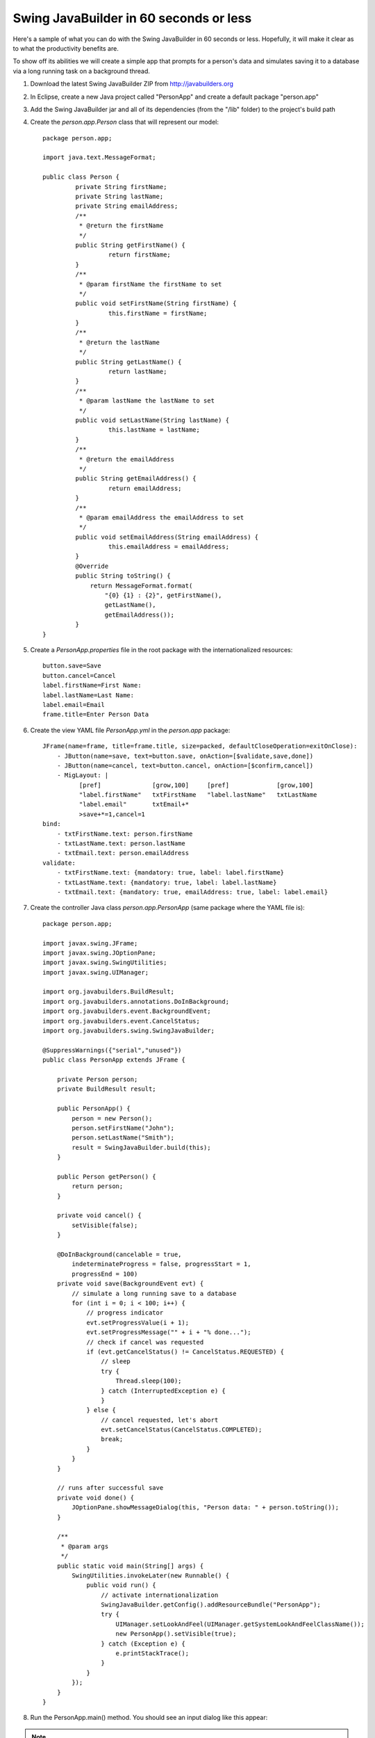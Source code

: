 .. highlight:: java

Swing JavaBuilder in 60 seconds or less
=======================================

Here's a sample of what you can do with the Swing JavaBuilder in 60 seconds or less. Hopefully, it will
make it clear as to what the productivity benefits are.

To show off its abilities we will create a simple app that prompts for a person's data and simulates saving
it to a database via a long running task on a background thread.

1. Download the latest Swing JavaBuilder ZIP from http://javabuilders.org
   
2. In Eclipse, create a new Java project called "PersonApp" and create a default package "person.app"
       
3. Add the Swing JavaBuilder jar and all of its dependencies (from the "/lib" folder) to the project's build path
       
4. Create the *person.app.Person* class that will represent our model::

       package person.app;
       
       import java.text.MessageFormat;
       
       public class Person {
                private String firstName;
                private String lastName;
                private String emailAddress;
                /**
                 * @return the firstName
                 */
                public String getFirstName() {
                         return firstName;
                }
                /**
                 * @param firstName the firstName to set
                 */
                public void setFirstName(String firstName) {
                         this.firstName = firstName;
                }
                /**
                 * @return the lastName
                 */
                public String getLastName() {
                         return lastName;
                }
                /**
                 * @param lastName the lastName to set
                 */
                public void setLastName(String lastName) {
                         this.lastName = lastName;
                }
                /**
                 * @return the emailAddress
                 */
                public String getEmailAddress() {
                         return emailAddress;
                }
                /**
                 * @param emailAddress the emailAddress to set
                 */
                public void setEmailAddress(String emailAddress) {
                         this.emailAddress = emailAddress;
                }
                @Override
                public String toString() {
                    return MessageFormat.format(
                        "{0} {1} : {2}", getFirstName(), 
                        getLastName(),
                        getEmailAddress());
                }
       }
       
5. Create a *PersonApp.properties* file in the root package with the internationalized resources::

    button.save=Save
    button.cancel=Cancel
    label.firstName=First Name:
    label.lastName=Last Name:
    label.email=Email
    frame.title=Enter Person Data
    
6. Create the view YAML file *PersonApp.yml* in the *person.app* package::

        JFrame(name=frame, title=frame.title, size=packed, defaultCloseOperation=exitOnClose):
            - JButton(name=save, text=button.save, onAction=[$validate,save,done])
            - JButton(name=cancel, text=button.cancel, onAction=[$confirm,cancel])
            - MigLayout: |
                  [pref]              [grow,100]     [pref]             [grow,100]
                  "label.firstName"   txtFirstName   "label.lastName"   txtLastName
                  "label.email"       txtEmail+*
                  >save+*=1,cancel=1
        bind:
            - txtFirstName.text: person.firstName
            - txtLastName.text: person.lastName
            - txtEmail.text: person.emailAddress
        validate:
            - txtFirstName.text: {mandatory: true, label: label.firstName}
            - txtLastName.text: {mandatory: true, label: label.lastName}
            - txtEmail.text: {mandatory: true, emailAddress: true, label: label.email}
           
7. Create the controller Java class *person.app.PersonApp* (same package where the YAML file is)::

    package person.app;
    
    import javax.swing.JFrame;
    import javax.swing.JOptionPane;
    import javax.swing.SwingUtilities;
    import javax.swing.UIManager;
    
    import org.javabuilders.BuildResult;
    import org.javabuilders.annotations.DoInBackground;
    import org.javabuilders.event.BackgroundEvent;
    import org.javabuilders.event.CancelStatus;
    import org.javabuilders.swing.SwingJavaBuilder;
    
    @SuppressWarnings({"serial","unused"})
    public class PersonApp extends JFrame {
    
        private Person person;
        private BuildResult result;
    
        public PersonApp() {
            person = new Person();
            person.setFirstName("John");
            person.setLastName("Smith");
            result = SwingJavaBuilder.build(this);
        }
    
        public Person getPerson() {
            return person;
        }
    
        private void cancel() {
            setVisible(false);
        }
    
        @DoInBackground(cancelable = true, 
            indeterminateProgress = false, progressStart = 1, 
            progressEnd = 100)
        private void save(BackgroundEvent evt) {
            // simulate a long running save to a database
            for (int i = 0; i < 100; i++) {
                // progress indicator
                evt.setProgressValue(i + 1);
                evt.setProgressMessage("" + i + "% done...");
                // check if cancel was requested
                if (evt.getCancelStatus() != CancelStatus.REQUESTED) {
                    // sleep
                    try {
                        Thread.sleep(100);
                    } catch (InterruptedException e) {
                    }
                } else {
                    // cancel requested, let's abort
                    evt.setCancelStatus(CancelStatus.COMPLETED);
                    break;
                }
            }
        }
    
        // runs after successful save
        private void done() {
            JOptionPane.showMessageDialog(this, "Person data: " + person.toString());
        }
    
        /**
         * @param args
         */
        public static void main(String[] args) {
            SwingUtilities.invokeLater(new Runnable() {
                public void run() {
                    // activate internationalization
                    SwingJavaBuilder.getConfig().addResourceBundle("PersonApp");
                    try {
                        UIManager.setLookAndFeel(UIManager.getSystemLookAndFeelClassName());
                        new PersonApp().setVisible(true);
                    } catch (Exception e) {
                        e.printStackTrace();
                    }
                }
            });
        }
    }

       
8. Run the PersonApp.main() method. You should see an input dialog like this appear:

.. image:: images/person-app.jpg

.. note::

    Notice that the default person name is propagated from the Java code to the UI via data binding.
    
    All the controls are created and the layout is executed without the need for an IDE-specific GUI builder.
    Also, many of the controls were auto-created without being explicitly defined. Putting a resource name
    within a String literal automatically created ``JLabel`` instances, while defining a field with a ``txt``
    prefix automatically created ``JTextField`` instances. All without any additional YAML or Java code.

The resource keys entered in quotes in the layout section have been used to automatically create JLabel(s) 
and populate their text with the value of the resource key.       
       
9. Enter an invalid email address for the person and press Save:

.. image:: images/person-app-validation.jpg
  
The validation logic (invoked via "$validate") executed and perform basic input validation.
   
10. Enter a valid email address:

.. image:: images/person-app-2.jpg

11. Press "Save". The save() Java method is executed (which simulates a long running database save with a progress bar) and 
    since it is annotated with the @DoInBackground annotation it will automatically run on a background thread 
    using the SwingWorker library.

.. image:: images/person-app-3.jpg

12. After the save logic executes, the done() Java method is executed to inform the user the save was successful. 
    Notice that the email address we entered was automatically propagated back to the underlying bean using databinding.

.. image:: images/person-app-4.jpg

13. Press 'Cancel' to close the window. Since you specified *"$confirm"* in the action handler, it will automatically 
    prompt the user to confirm the action. If they select "Yes", the *cancel()* Java  method will be called and the 
    window will close.
    
.. image:: images/person-app-5.jpg    
    
**Summary**

* 16 lines of YAML
* 3 simple Java methods to handle save(), done() and cancel() (and without any of the logic to create and layout the controls)

That is all we needed to create a fully functional application with control creation and layout, data input
validation and executing long running business methods on a background thread via SwingWorker. Not 
to mention it's fully localized with all the labels being automatically fetched from a ResourceBundle
